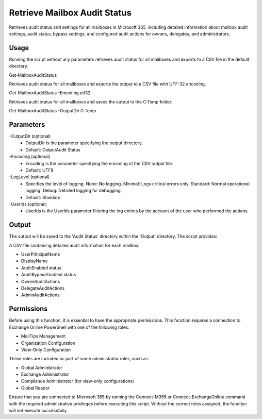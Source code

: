 
Retrieve Mailbox Audit Status
=======
Retrieves audit status and settings for all mailboxes in Microsoft 365, including detailed information about mailbox audit settings, audit status, bypass settings, and configured audit actions for owners, delegates, and administrators.

Usage
""""""""""""""""""""""""""
Running the script without any parameters retrieves audit status for all mailboxes and exports to a CSV file in the default directory.
::

Get-MailboxAuditStatus

Retrieves audit status for all mailboxes and exports the output to a CSV file with UTF-32 encoding.
::

Get-MailboxAuditStatus -Encoding utf32

Retrieves audit status for all mailboxes and saves the output to the C:\Temp folder.
::

Get-MailboxAuditStatus -OutputDir C:\Temp

Parameters
""""""""""""""""""""""""""
-OutputDir (optional)
    - OutputDir is the parameter specifying the output directory.
    - Default: Output\Audit Status

-Encoding (optional)
    - Encoding is the parameter specifying the encoding of the CSV output file.
    - Default: UTF8

-LogLevel (optional)
    - Specifies the level of logging. None: No logging. Minimal: Logs critical errors only. Standard: Normal operational logging. Debug: Detailed logging for debugging.
    - Default: Standard

-UserIds (optional)
    - UserIds is the UserIds parameter filtering the log entries by the account of the user who performed the actions.

Output
""""""""""""""""""""""""""
The output will be saved to the 'Audit Status' directory within the 'Output' directory. The script provides:

A CSV file containing detailed audit information for each mailbox:

* UserPrincipalName
* DisplayName
* AuditEnabled status
* AuditBypassEnabled status
* OwnerAuditActions
* DelegateAuditActions
* AdminAuditActions

Permissions
""""""""""""""""""""""""""
Before using this function, it is essential to have the appropriate permissions. This function requires a connection to Exchange Online PowerShell with one of the following roles:

- MailTips Management
- Organization Configuration
- View-Only Configuration

These roles are included as part of some administrator roles, such as:

- Global Administrator
- Exchange Administrator
- Compliance Administrator (for view-only configurations)
- Global Reader 

Ensure that you are connected to Microsoft 365 by running the Connect-M365 or Connect-ExchangeOnline command with the required administrative privileges before executing this script. Without the correct roles assigned, the function will not execute successfully.